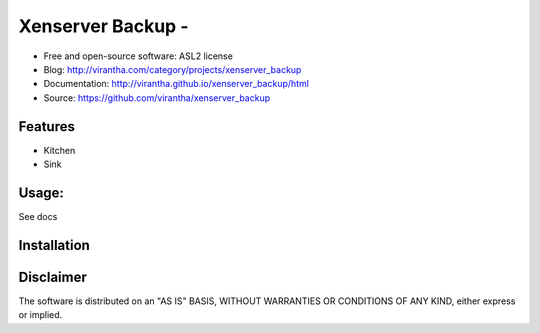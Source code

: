 Xenserver Backup - 
=========================================

.. image:: http://badge.fury.io/py/xenserver_backup.png
    :target: http://badge.fury.io/py/xenserver_backup

.. image:: http://pypip.in/d/xenserver_backup/badge.png
    :target: https://crate.io/packages/xenserver_backup?version=latest

.. image:: https://coveralls.io/repos/virantha/xenserver_backup/badge.png?branch=develop
    :target: https://coveralls.io/r/virantha/xenserver_backup 

* Free and open-source software: ASL2 license
* Blog: http://virantha.com/category/projects/xenserver_backup
* Documentation: http://virantha.github.io/xenserver_backup/html
* Source: https://github.com/virantha/xenserver_backup

Features
--------
* Kitchen
* Sink

Usage:
------
See docs

Installation
------------
.. code-block: bash

    $ pip install xenserver_backup

Disclaimer
----------
The software is distributed on an "AS IS" BASIS, WITHOUT
WARRANTIES OR CONDITIONS OF ANY KIND, either express or implied.
